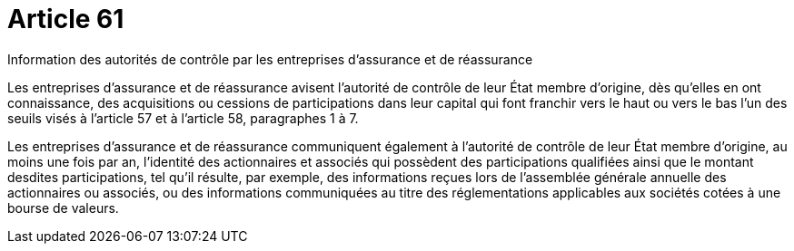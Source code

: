 = Article 61

Information des autorités de contrôle par les entreprises d'assurance et de réassurance

Les entreprises d'assurance et de réassurance avisent l'autorité de contrôle de leur État membre d'origine, dès qu'elles en ont connaissance, des acquisitions ou cessions de participations dans leur capital qui font franchir vers le haut ou vers le bas l'un des seuils visés à l'article 57 et à l'article 58, paragraphes 1 à 7.

Les entreprises d'assurance et de réassurance communiquent également à l'autorité de contrôle de leur État membre d'origine, au moins une fois par an, l'identité des actionnaires et associés qui possèdent des participations qualifiées ainsi que le montant desdites participations, tel qu'il résulte, par exemple, des informations reçues lors de l'assemblée générale annuelle des actionnaires ou associés, ou des informations communiquées au titre des réglementations applicables aux sociétés cotées à une bourse de valeurs.